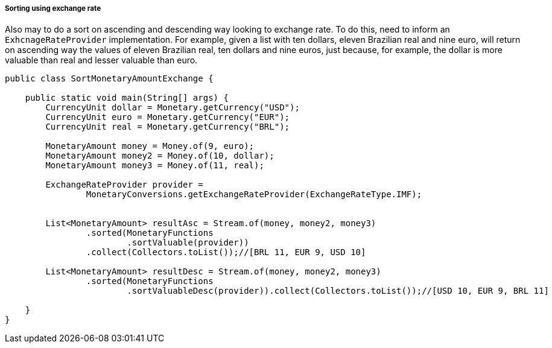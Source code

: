 
===== Sorting using exchange rate

Also may to do a sort on ascending and descending way looking to exchange rate. To do this, need to inform an `ExhcnageRateProvider` implementation. For example, given a list with ten dollars, eleven Brazilian real and nine euro, will return on ascending way the values of eleven Brazilian real, ten dollars and nine euros, just because, for example, the dollar is more valuable than real and lesser valuable than euro.


[source,java]
----
public class SortMonetaryAmountExchange {

    public static void main(String[] args) {
        CurrencyUnit dollar = Monetary.getCurrency("USD");
        CurrencyUnit euro = Monetary.getCurrency("EUR");
        CurrencyUnit real = Monetary.getCurrency("BRL");

        MonetaryAmount money = Money.of(9, euro);
        MonetaryAmount money2 = Money.of(10, dollar);
        MonetaryAmount money3 = Money.of(11, real);

        ExchangeRateProvider provider =
                MonetaryConversions.getExchangeRateProvider(ExchangeRateType.IMF);


        List<MonetaryAmount> resultAsc = Stream.of(money, money2, money3)
                .sorted(MonetaryFunctions
                        .sortValuable(provider))
                .collect(Collectors.toList());//[BRL 11, EUR 9, USD 10]

        List<MonetaryAmount> resultDesc = Stream.of(money, money2, money3)
                .sorted(MonetaryFunctions
                        .sortValuableDesc(provider)).collect(Collectors.toList());//[USD 10, EUR 9, BRL 11]

    }
}
----